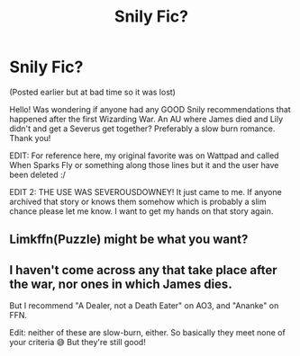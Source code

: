 #+TITLE: Snily Fic?

* Snily Fic?
:PROPERTIES:
:Author: yeetthefrog
:Score: 3
:DateUnix: 1592503962.0
:DateShort: 2020-Jun-18
:FlairText: Request
:END:
(Posted earlier but at bad time so it was lost)

Hello! Was wondering if anyone had any GOOD Snily recommendations that happened after the first Wizarding War. An AU where James died and Lily didn't and get a Severus get together? Preferably a slow burn romance. Thank you!

EDIT: For reference here, my original favorite was on Wattpad and called When Sparks Fly or something along those lines but it and the user have been deleted :/

EDIT 2: THE USE WAS SEVEROUSDOWNEY! It just came to me. If anyone archived that story or knows them somehow which is probably a slim chance please let me know. I want to get my hands on that story again.


** Limkffn(Puzzle) might be what you want?
:PROPERTIES:
:Author: Redhotlipstik
:Score: 3
:DateUnix: 1592504386.0
:DateShort: 2020-Jun-18
:END:


** I haven't come across any that take place after the war, nor ones in which James dies.

But I recommend "A Dealer, not a Death Eater" on AO3, and "Ananke" on FFN.

Edit: neither of these are slow-burn, either. So basically they meet none of your criteria 😅 But they're still good!
:PROPERTIES:
:Author: Jennarated_Anomaly
:Score: 3
:DateUnix: 1592508907.0
:DateShort: 2020-Jun-19
:END:
